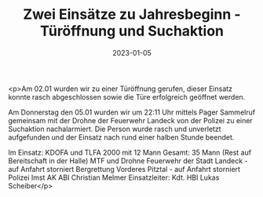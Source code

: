 #+TITLE: Zwei Einsätze zu Jahresbeginn - Türöffnung und Suchaktion
#+DATE: 2023-01-05
#+FACEBOOK_URL: https://facebook.com/ffwenns/posts/8675201159221599

<p>Am 02.01 wurden wir zu einer Türöffnung gerufen, dieser Einsatz konnte rasch abgeschlossen sowie die Türe erfolgreich geöffnet werden.

Am Donnerstag den 05.01 wurden wir um 22:11 Uhr mittels Pager Sammelruf gemeinsam mit der Drohne der Feuerwehr Landeck von der Polizei zu einer Suchaktion nachalarmiert. Die Person wurde rasch und unverletzt aufgefunden und der Einsatz nach rund einer halben Stunde beendet. 

Im Einsatz:
KDOFA und TLFA 2000 mit 12 Mann 
Gesamt: 35 Mann (Rest auf Bereitschaft in der Halle) 
MTF und Drohne Feuerwehr der Stadt Landeck - auf Anfahrt storniert
Bergrettung Vorderes Pitztal - auf Anfahrt storniert
Polizei Imst
AK ABI Christian Melmer
Einsatzleiter: Kdt. HBI Lukas Scheiber</p>
